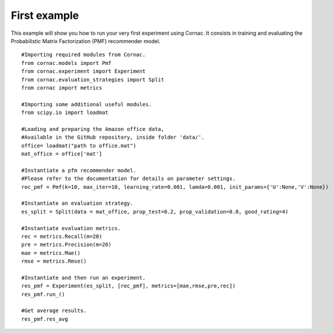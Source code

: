 First example
==============

This example will show you how to run your very first experiment using Cornac. It consists in training and evaluating the Probabilistic Matrix Factorization (PMF) recommender model.
::

	#Importing required modules from Cornac.
	from cornac.models import Pmf
	from cornac.experiment import Experiment
	from cornac.evaluation_strategies import Split
	from cornac import metrics 
	
	#Importing some additional useful modules.
	from scipy.io import loadmat
	
	#Loading and preparing the Amazon office data,
	#Available in the GitHub repository, inside folder 'data/'. 
	office= loadmat("path to office.mat")
	mat_office = office['mat']

	#Instantiate a pfm recommender model.
	#Please refer to the documentation for details on parameter settings.
	rec_pmf = Pmf(k=10, max_iter=10, learning_rate=0.001, lamda=0.001, init_params={'U':None,'V':None})

	#Instantiate an evaluation strategy.
	es_split = Split(data = mat_office, prop_test=0.2, prop_validation=0.0, good_rating=4)

	#Instantiate evaluation metrics.
	rec = metrics.Recall(m=20)
	pre = metrics.Precision(m=20)
	mae = metrics.Mae()
	rmse = metrics.Rmse()

	#Instantiate and then run an experiment.
	res_pmf = Experiment(es_split, [rec_pmf], metrics=[mae,rmse,pre,rec])
	res_pmf.run_()

	#Get average results.
	res_pmf.res_avg